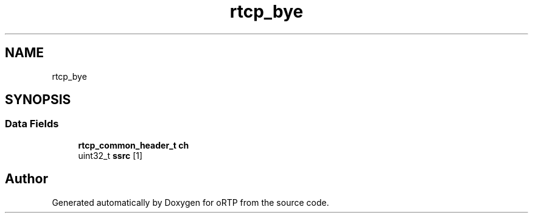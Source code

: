 .TH "rtcp_bye" 3 "Thu Dec 14 2017" "Version 1.0.2" "oRTP" \" -*- nroff -*-
.ad l
.nh
.SH NAME
rtcp_bye
.SH SYNOPSIS
.br
.PP
.SS "Data Fields"

.in +1c
.ti -1c
.RI "\fBrtcp_common_header_t\fP \fBch\fP"
.br
.ti -1c
.RI "uint32_t \fBssrc\fP [1]"
.br
.in -1c

.SH "Author"
.PP 
Generated automatically by Doxygen for oRTP from the source code\&.
